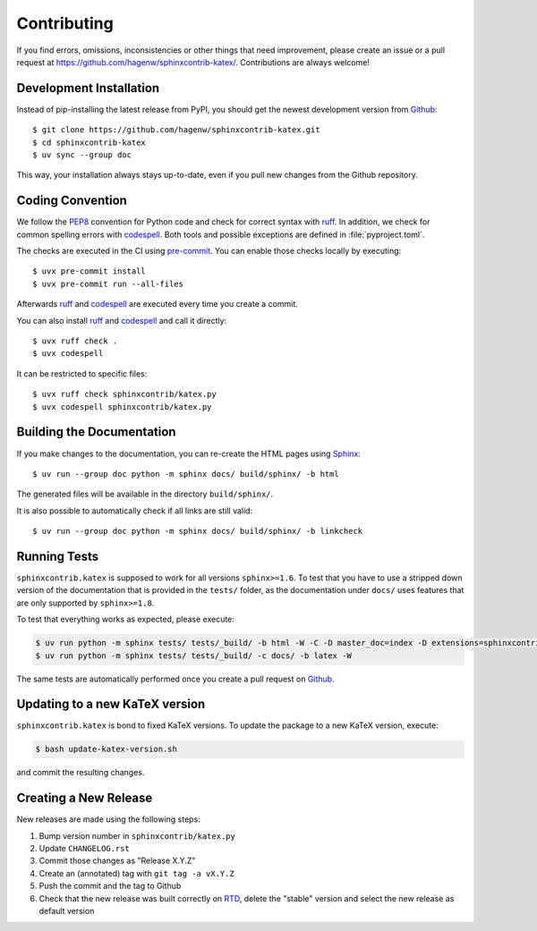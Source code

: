 Contributing
------------

If you find errors, omissions, inconsistencies or other things that need
improvement, please create an issue or a pull request at
https://github.com/hagenw/sphinxcontrib-katex/.
Contributions are always welcome!


Development Installation
^^^^^^^^^^^^^^^^^^^^^^^^

Instead of pip-installing the latest release from PyPI, you should get the
newest development version from Github_::

    $ git clone https://github.com/hagenw/sphinxcontrib-katex.git
    $ cd sphinxcontrib-katex
    $ uv sync --group doc

.. _Github: https://github.com/hagenw/sphinxcontrib-katex/

This way, your installation always stays up-to-date, even if you pull new
changes from the Github repository.


Coding Convention
^^^^^^^^^^^^^^^^^

We follow the PEP8_ convention for Python code
and check for correct syntax with ruff_.
In addition,
we check for common spelling errors with codespell_.
Both tools and possible exceptions
are defined in :file:`pyproject.toml`.

The checks are executed in the CI using `pre-commit`_.
You can enable those checks locally by executing::

    $ uvx pre-commit install
    $ uvx pre-commit run --all-files

Afterwards ruff_ and codespell_ are executed
every time you create a commit.

You can also install ruff_ and codespell_
and call it directly::

    $ uvx ruff check .
    $ uvx codespell

It can be restricted to specific files::

    $ uvx ruff check sphinxcontrib/katex.py
    $ uvx codespell sphinxcontrib/katex.py


.. _codespell: https://github.com/codespell-project/codespell/
.. _PEP8: http://www.python.org/dev/peps/pep-0008/
.. _pre-commit: https://pre-commit.com
.. _ruff: https://beta.ruff.rs


Building the Documentation
^^^^^^^^^^^^^^^^^^^^^^^^^^

If you make changes to the documentation, you can re-create the HTML pages
using Sphinx_::

    $ uv run --group doc python -m sphinx docs/ build/sphinx/ -b html

The generated files will be available in the directory ``build/sphinx/``.

It is also possible to automatically check if all links are still valid::

    $ uv run --group doc python -m sphinx docs/ build/sphinx/ -b linkcheck

.. _Sphinx: http://sphinx-doc.org/


Running Tests
^^^^^^^^^^^^^

``sphinxcontrib.katex`` is supposed to work for all versions ``sphinx>=1.6``.
To test that you have to use a stripped down version of the documentation that
is provided in the ``tests/`` folder, as the documentation under ``docs/`` uses
features that are only supported by ``sphinx>=1.8``.

To test that everything works as expected, please execute:

.. code-block:: bash

    $ uv run python -m sphinx tests/ tests/_build/ -b html -W -C -D master_doc=index -D extensions=sphinxcontrib.katex
    $ uv run python -m sphinx tests/ tests/_build/ -c docs/ -b latex -W

The same tests are automatically performed once you create a pull
request on Github_.


Updating to a new KaTeX version
^^^^^^^^^^^^^^^^^^^^^^^^^^^^^^^

``sphinxcontrib.katex`` is bond to fixed KaTeX versions.
To update the package to a new KaTeX version,
execute:

.. code-block:: bash

    $ bash update-katex-version.sh

and commit the resulting changes.


Creating a New Release
^^^^^^^^^^^^^^^^^^^^^^

New releases are made using the following steps:

#. Bump version number in ``sphinxcontrib/katex.py``
#. Update ``CHANGELOG.rst``
#. Commit those changes as "Release X.Y.Z"
#. Create an (annotated) tag with ``git tag -a vX.Y.Z``
#. Push the commit and the tag to Github
#. Check that the new release was built correctly on RTD_, delete the "stable"
   version and select the new release as default version

.. _RTD: http://readthedocs.org/projects/sphinxcontrib-katex/builds/
